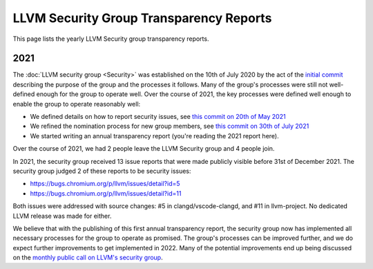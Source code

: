========================================
LLVM Security Group Transparency Reports
========================================

This page lists the yearly LLVM Security group transparency reports.

2021
----

The :doc:`LLVM security group <Security>` was established on the 10th of July
2020 by the act of the `initial
commit <https://github.com/llvm/llvm-project/commit/7bf73bcf6d93>`_ describing
the purpose of the group and the processes it follows.  Many of the group's
processes were still not well-defined enough for the group to operate well.
Over the course of 2021, the key processes were defined well enough to enable
the group to operate reasonably well:

* We defined details on how to report security issues, see `this commit on
  20th of May 2021 <https://github.com/llvm/llvm-project/commit/c9dbaa4c86d2>`_
* We refined the nomination process for new group members, see `this
  commit on 30th of July 2021 <https://github.com/llvm/llvm-project/commit/4c98e9455aad>`_
* We started writing an annual transparency report (you're reading the 2021
  report here).

Over the course of 2021, we had 2 people leave the LLVM Security group and 4
people join.

In 2021, the security group received 13 issue reports that were made publicly
visible before 31st of December 2021.  The security group judged 2 of these
reports to be security issues:

* https://bugs.chromium.org/p/llvm/issues/detail?id=5
* https://bugs.chromium.org/p/llvm/issues/detail?id=11

Both issues were addressed with source changes: #5 in clangd/vscode-clangd, and
#11 in llvm-project.  No dedicated LLVM release was made for either.

We believe that with the publishing of this first annual transparency report,
the security group now has implemented all necessary processes for the group to
operate as promised. The group's processes can be improved further, and we do
expect further improvements to get implemented in 2022. Many of the potential
improvements end up being discussed on the `monthly public call on LLVM's
security group <https://llvm.org/docs/GettingInvolved.html#online-sync-ups>`_.

